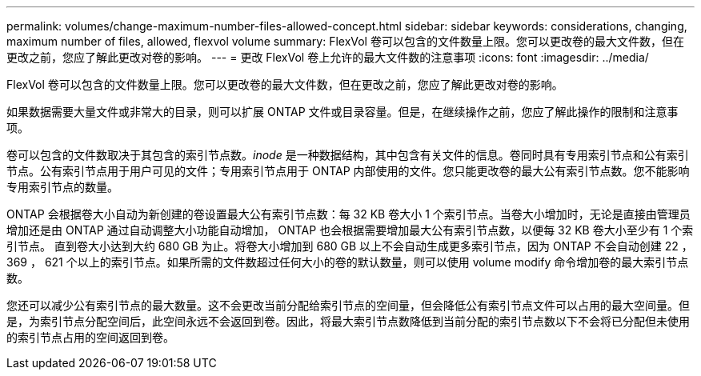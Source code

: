 ---
permalink: volumes/change-maximum-number-files-allowed-concept.html 
sidebar: sidebar 
keywords: considerations, changing, maximum number of files, allowed, flexvol volume 
summary: FlexVol 卷可以包含的文件数量上限。您可以更改卷的最大文件数，但在更改之前，您应了解此更改对卷的影响。 
---
= 更改 FlexVol 卷上允许的最大文件数的注意事项
:icons: font
:imagesdir: ../media/


[role="lead"]
FlexVol 卷可以包含的文件数量上限。您可以更改卷的最大文件数，但在更改之前，您应了解此更改对卷的影响。

如果数据需要大量文件或非常大的目录，则可以扩展 ONTAP 文件或目录容量。但是，在继续操作之前，您应了解此操作的限制和注意事项。

卷可以包含的文件数取决于其包含的索引节点数。_inode_ 是一种数据结构，其中包含有关文件的信息。卷同时具有专用索引节点和公有索引节点。公有索引节点用于用户可见的文件；专用索引节点用于 ONTAP 内部使用的文件。您只能更改卷的最大公有索引节点数。您不能影响专用索引节点的数量。

ONTAP 会根据卷大小自动为新创建的卷设置最大公有索引节点数：每 32 KB 卷大小 1 个索引节点。当卷大小增加时，无论是直接由管理员增加还是由 ONTAP 通过自动调整大小功能自动增加， ONTAP 也会根据需要增加最大公有索引节点数，以便每 32 KB 卷大小至少有 1 个索引节点。 直到卷大小达到大约 680 GB 为止。将卷大小增加到 680 GB 以上不会自动生成更多索引节点，因为 ONTAP 不会自动创建 22 ， 369 ， 621 个以上的索引节点。如果所需的文件数超过任何大小的卷的默认数量，则可以使用 volume modify 命令增加卷的最大索引节点数。

您还可以减少公有索引节点的最大数量。这不会更改当前分配给索引节点的空间量，但会降低公有索引节点文件可以占用的最大空间量。但是，为索引节点分配空间后，此空间永远不会返回到卷。因此，将最大索引节点数降低到当前分配的索引节点数以下不会将已分配但未使用的索引节点占用的空间返回到卷。
